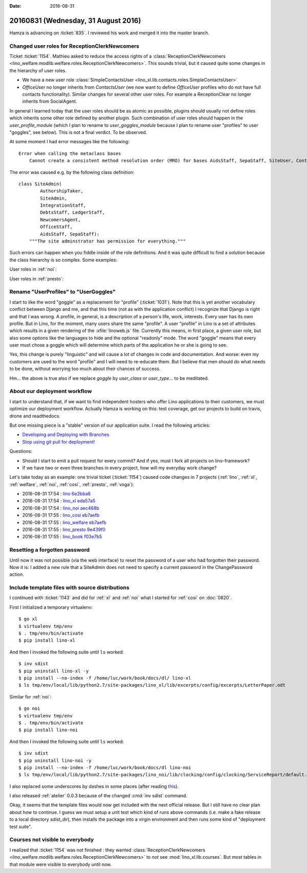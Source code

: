 :date: 2016-08-31

====================================
20160831 (Wednesday, 31 August 2016)
====================================

Hamza is advancing on :ticket:`835`. I reviewed his work and merged it
into the master branch.

Changed user roles for ReceptionClerkNewcomers
==============================================

Ticket :ticket:`1154`.  Mathieu asked to reduce the access rights of a
:class:`ReceptionClerkNewcomers
<lino_welfare.modlib.welfare.roles.ReceptionClerkNewcomers>`.  This
sounds trivial, but it caused quite some changes in the hierarchy of
user roles.

- We have a new user role :class:`SimpleContactsUser
  <lino_xl.lib.contacts.roles.SimpleContactsUser>`
  
- `OfficeUser` no longer inherits from `ContactsUser` (we now want to
  define `OfficeUser` profiles who do not have full contacts
  functionality).  Similar changes for several other user roles. For
  example a ReceptionClear no longer inherits from SocialAgent.

In general I learned today that the user roles should be as atomic as
possible, plugins should usually not define roles which inherits some
other role defined by another plugin. Such combination of user roles
should happen in the `user_profile_module` (which I plan to rename to
`user_goggles_module` because I plan to rename user "profiles" to user
"goggles", see below). This is not a final verdict. To be observed.

At some moment I had error messages like the following::

    Error when calling the metaclass bases
        Cannot create a consistent method resolution order (MRO) for bases AidsStaff, SepaStaff, SiteUser, ContactsUser, OfficeUser

The error was caused e.g. by the following class definition::

    class SiteAdmin(
            AuthorshipTaker,
            SiteAdmin,
            IntegrationStaff,
            DebtsStaff, LedgerStaff,
            NewcomersAgent,
            OfficeStaff,
            AidsStaff, SepaStaff):
        """The site adminstrator has permission for everything."""


Such errors can happen when you fiddle inside of the role
definitions. And it was quite difficult to find a solution because the
class hierarchy is so complex. Some examples:

User roles in :ref:`noi`:


.. inheritance-diagram:: lino_noi.lib.noi.roles
                         
User roles in :ref:`presto`:

.. inheritance-diagram:: lino_presto.lib.presto.roles



   
Rename "UserProfiles" to "UserGoggles"
======================================

I start to like the word "goggle" as a replacement for "profile"
(:ticket:`1031`). Note that this is yet another vocabulary conflict
between Django and me, and that this time (not as with the application
conflict) I recognize that Django is right and that I was wrong.  A
profile, in general, is a description of a person's life, work,
interests.  Every user has its own profile.  But in Lino, for the
moment, many users share the same "profile".  A user "profile" in Lino
is a set of attributes which results in a given rendering of the
:xfile:`linoweb.js` file. Currently this means, in first place, a
given user role, but also some options like the languages to hide and
the optional "readonly" mode. The word "goggle" means that every user
must chose a goggle which will determine which parts of the
application he or she is going to see.

Yes, this change is purely "linguistic" and will cause a lot of
changes in code and documentation. And worse: even my customers are
used to the word "profile" and I will need to re-educate them.  But I
believe that men should do what needs to be done, without worrying too
much about their chances of success.

Hm... the above is true also if we replace `goggle` by `user_class` or
`user_type`... to be meditated.


About our deployment workflow
==============================

I start to understand that, if we want to find independent hosters who
offer Lino applications to their customers, we must optimize our
deployment workflow. Actually Hamza is working on this: test coverage,
get our projects to build on travis, drone and readthedocs.

But one missing piece is a "stable" version of our application suite.
I read the following articles:

- `Developing and Deploying with Branches
  <http://guides.beanstalkapp.com/version-control/branching-best-practices.html>`_

- `Stop using git pull for deployment!
  <http://grimoire.ca/git/stop-using-git-pull-to-deploy>`__

Questions:
  
- Should I start to emit a pull request for every commit? And if yes,
  must I fork all projects on lino-framework?

- If we have two or even three branches in every project, how will my
  everyday work change?


Let's take today as an example: one trivial ticket (:ticket:`1154`)
caused code changes in 7 projects (:ref:`lino`, :ref:`xl`,
:ref:`welfare`, :ref:`noi`, :ref:`cosi`, :ref:`presto`, :ref:`voga`):

- 2016-08-31 17:54 : `lino <http://www.lino-framework.org>`__
  `6e2bba8 <https://github.com/lino-framework/lino/commit/d95c0499fa98b5c355fe020f54744b20b6e2bba8>`__

- 2016-08-31 17:54 : `lino_xl <http://www.lino-framework.org>`__
  `eda57a5 <https://github.com/lino-framework/xl/commit/49e3a57cec3105af2a7e1815ed1e374b1eda57a5>`__

- 2016-08-31 17:54 : `lino_noi <http://noi.lino-framework.org>`__
  `aec468b <https://github.com/lino-framework/noi/commit/3ad479203a7fd80a297804889425ad550aec468b>`__

- 2016-08-31 17:55 : `lino_cosi <http://cosi.lino-framework.org>`__
  `eb7aefb <https://github.com/lino-framework/cosi/commit/bd8302246e86b648966aa0389bc79392feb7aefb>`__

- 2016-08-31 17:55 : `lino_welfare <http://welfare.lino-framework.org>`__
  `eb7aefb <https://github.com/lino-framework/cosi/commit/bd8302246e86b648966aa0389bc79392feb7aefb>`__

- 2016-08-31 17:55 : `lino_presto <http://presto.lino-framework.org>`__
  `9e439f0 <https://github.com/lsaffre/presto/commit/79b6c58e77e8188fb6802e6a4887c8ff59e439f0>`__

- 2016-08-31 17:55 : `lino_book <http://www.lino-framework.org>`__
  `f03e7b5 <https://github.com/lino-framework/book/commit/9b6160cdb1cfd4dbfbc4242b0a79b7a5df03e7b5>`__
       

  
Resetting a forgotten password
==============================

Until now it was not possible (via the web interface) to reset the
password of a user who had forgotten their password. Now it is: I
added a new rule that a SiteAdmin does not need to specify a current
password in the ChangePassword action.


Include template files with source distributions
================================================

I continued with :ticket:`1143` and did for :ref:`xl` and :ref:`noi`
what I started for :ref:`cosi` on :doc:`0820`.

First I initialized a temporary virtualenv::

    $ go xl
    $ virtualenv tmp/env
    $ . tmp/env/bin/activate
    $ pip install lino-xl

And then I invoked the following suite until ``ls`` worked::
    
    $ inv sdist
    $ pip uninstall lino-xl -y
    $ pip install --no-index -f /home/luc/work/book/docs/dl/ lino-xl
    $ ls tmp/env/local/lib/python2.7/site-packages/lino_xl/lib/excerpts/config/excerpts/LetterPaper.odt

Similar for :ref:`noi`::    

    $ go noi
    $ virtualenv tmp/env
    $ . tmp/env/bin/activate
    $ pip install lino-noi

And then I invoked the following suite until ``ls`` worked::
    
    $ inv sdist
    $ pip uninstall lino-noi -y
    $ pip install --no-index -f /home/luc/work/book/docs/dl lino-noi
    $ ls tmp/env/local/lib/python2.7/site-packages/lino_noi/lib/clocking/config/clocking/ServiceReport/default.weasy.html

    
I also replaced some underscores by dashes in some places (after
reading `this
<http://stackoverflow.com/questions/19097057/pip-e-no-magic-underscore-to-dash-replacement>`__).

I also released :ref:`atelier` 0.0.3 because of the changed :cmd:`inv
sdist` command.

Okay, it seems that the template files would now get included with the
next official release. But I still have no clear plan about how to
continue.  I guess we must setup a unit test which kind of runs above
commands (i.e. make a fake release to a local directory `sdist_dir`),
then installs the package into a virgin environment and then runs some
kind of "deployment test suite".


Courses not visible to everybody
================================

I realized that :ticket:`1154` was not finished : they wanted
:class:`ReceptionClerkNewcomers
<lino_welfare.modlib.welfare.roles.ReceptionClerkNewcomers>` to *not*
see :mod:`lino_xl.lib.courses`. But most tables in that module were
visible to everybody until now.
